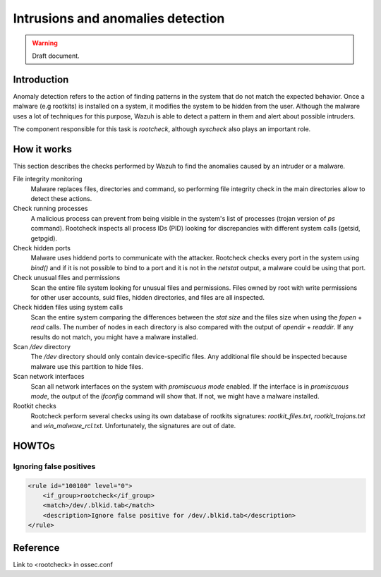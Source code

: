 .. _manual_anomalies_detection:

Intrusions and anomalies detection
===================================

.. warning::
	Draft document.

Introduction
-----------------------------------

Anomaly detection refers to the action of finding patterns in the system that do not match the expected behavior. Once a malware (e.g rootkits) is installed on a system, it modifies the system to be hidden from the user. Although the malware uses a lot of techniques for this purpose, Wazuh is able to detect a pattern in them and alert about possible intruders.

The component responsible for this task is *rootcheck*, although *syscheck* also plays an important role.

How it works
-----------------------------------

This section describes the checks performed by Wazuh to find the anomalies caused by an intruder or a malware.

File integrity monitoring
    Malware replaces files, directories and command, so performing file integrity check in the main directories allow to detect these actions.

Check running processes
    A malicious process can prevent from being visible in the system's list of processes (trojan version of *ps* command). Rootcheck inspects all process IDs (PID) looking for discrepancies with different system calls (getsid, getpgid).

Check hidden ports
    Malware uses hiddend ports to communicate with the attacker. Rootcheck checks every port in the system using *bind()* and if it is not possible to bind to a port and it is not in the *netstat* output, a malware could be using that port.

Check unusual files and permissions
    Scan the entire file system looking for unusual files and permissions. Files owned by root with write permissions for other user accounts, suid files, hidden directories, and files are all inspected.

Check hidden files using system calls
    Scan the entire system comparing the differences between the *stat size* and the files size when using the *fopen* + *read* calls. The number of nodes in each directory is also compared with the output of *opendir* + *readdir*. If any results do not match, you might have a malware installed.

Scan */dev* directory
    The */dev* directory should only contain device-specific files. Any additional file should be inspected because malware use this partition to hide files.

Scan network interfaces
    Scan all network interfaces on the system with *promiscuous mode* enabled. If the interface is in *promiscuous mode*, the output of the *ifconfig* command will show that. If not, we might have a malware installed.

Rootkit checks
    Rootcheck perform several checks using its own database of rootkits signatures: *rootkit_files.txt*, *rootkit_trojans.txt* and *win_malware_rcl.txt*. Unfortunately, the signatures are out of date.

HOWTOs
-----------------------------------

Ignoring false positives
^^^^^^^^^^^^^^^^^^^^^^^^^^^^^^^^^^^

.. code-block:: xml

    <rule id="100100" level="0">
        <if_group>rootcheck</if_group>
        <match>/dev/.blkid.tab</match>
        <description>Ignore false positive for /dev/.blkid.tab</description>
    </rule>



Reference
-----------------------------------

Link to <rootcheck> in ossec.conf
